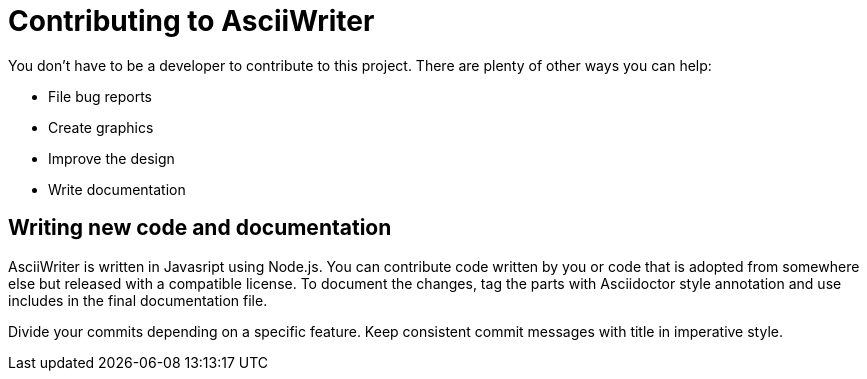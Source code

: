 = Contributing to AsciiWriter

You don't have to be a developer to contribute to this project. 
There are plenty of other ways you can help: 

* File bug reports
* Create graphics
* Improve the design
* Write documentation

== Writing new code and documentation

AsciiWriter is written in Javasript using Node.js. 
You can contribute code written by you or code that is adopted from somewhere else but released with a compatible license. 
To document the changes, tag the parts with Asciidoctor style annotation and use includes in the final documentation file. 


Divide your commits depending on a specific feature.
Keep consistent commit messages with title in imperative style.

